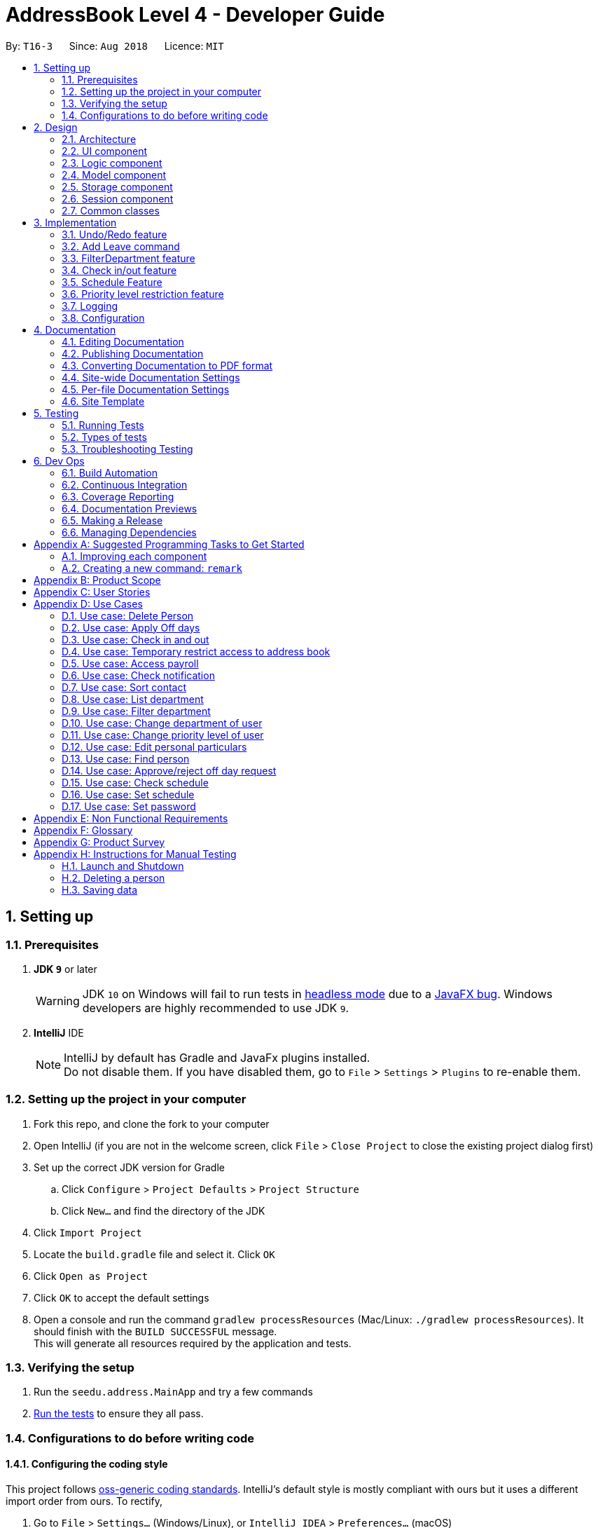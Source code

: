 = AddressBook Level 4 - Developer Guide
:site-section: DeveloperGuide
:toc:
:toc-title:
:toc-placement: preamble
:sectnums:
:imagesDir: images
:stylesDir: stylesheets
:xrefstyle: full
ifdef::env-github[]
:tip-caption: :bulb:
:note-caption: :information_source:
:warning-caption: :warning:
:sourcedir: src/main/java
endif::[]
:repoURL: https://github.com/CS2113-AY1819S1-T16-3/main/tree/master/

By: `T16-3`      Since: `Aug 2018`      Licence: `MIT`

== Setting up

=== Prerequisites

. *JDK `9`* or later
+
[WARNING]
JDK `10` on Windows will fail to run tests in <<UsingGradle#Running-Tests, headless mode>> due to a https://github.com/javafxports/openjdk-jfx/issues/66[JavaFX bug].
Windows developers are highly recommended to use JDK `9`.

. *IntelliJ* IDE
+
[NOTE]
IntelliJ by default has Gradle and JavaFx plugins installed. +
Do not disable them. If you have disabled them, go to `File` > `Settings` > `Plugins` to re-enable them.


=== Setting up the project in your computer

. Fork this repo, and clone the fork to your computer
. Open IntelliJ (if you are not in the welcome screen, click `File` > `Close Project` to close the existing project dialog first)
. Set up the correct JDK version for Gradle
.. Click `Configure` > `Project Defaults` > `Project Structure`
.. Click `New...` and find the directory of the JDK
. Click `Import Project`
. Locate the `build.gradle` file and select it. Click `OK`
. Click `Open as Project`
. Click `OK` to accept the default settings
. Open a console and run the command `gradlew processResources` (Mac/Linux: `./gradlew processResources`). It should finish with the `BUILD SUCCESSFUL` message. +
This will generate all resources required by the application and tests.

=== Verifying the setup

. Run the `seedu.address.MainApp` and try a few commands
. <<Testing,Run the tests>> to ensure they all pass.

=== Configurations to do before writing code

==== Configuring the coding style

This project follows https://github.com/oss-generic/process/blob/master/docs/CodingStandards.adoc[oss-generic coding standards]. IntelliJ's default style is mostly compliant with ours but it uses a different import order from ours. To rectify,

. Go to `File` > `Settings...` (Windows/Linux), or `IntelliJ IDEA` > `Preferences...` (macOS)
. Select `Editor` > `Code Style` > `Java`
. Click on the `Imports` tab to set the order

* For `Class count to use import with '\*'` and `Names count to use static import with '*'`: Set to `999` to prevent IntelliJ from contracting the import statements
* For `Import Layout`: The order is `import static all other imports`, `import java.\*`, `import javax.*`, `import org.\*`, `import com.*`, `import all other imports`. Add a `<blank line>` between each `import`

Optionally, you can follow the <<UsingCheckstyle#, UsingCheckstyle.adoc>> document to configure Intellij to check style-compliance as you write code.

==== Updating documentation to match your fork

After forking the repo, the documentation will still have the SE-EDU branding and refer to the `se-edu/addressbook-level4` repo.

If you plan to develop this fork as a separate product (i.e. instead of contributing to `se-edu/addressbook-level4`), you should do the following:

. Configure the <<Docs-SiteWideDocSettings, site-wide documentation settings>> in link:{repoURL}/build.gradle[`build.gradle`], such as the `site-name`, to suit your own project.

. Replace the URL in the attribute `repoURL` in link:{repoURL}/docs/DeveloperGuide.adoc[`DeveloperGuide.adoc`] and link:{repoURL}/docs/UserGuide.adoc[`UserGuide.adoc`] with the URL of your fork.

==== Setting up CI

Set up Travis to perform Continuous Integration (CI) for your fork. See <<UsingTravis#, UsingTravis.adoc>> to learn how to set it up.

After setting up Travis, you can optionally set up coverage reporting for your team fork (see <<UsingCoveralls#, UsingCoveralls.adoc>>).

[NOTE]
Coverage reporting could be useful for a team repository that hosts the final version but it is not that useful for your personal fork.

Optionally, you can set up AppVeyor as a second CI (see <<UsingAppVeyor#, UsingAppVeyor.adoc>>).

[NOTE]
Having both Travis and AppVeyor ensures your App works on both Unix-based platforms and Windows-based platforms (Travis is Unix-based and AppVeyor is Windows-based)

==== Getting started with coding

When you are ready to start coding,

1. Get some sense of the overall design by reading <<Design-Architecture>>.
2. Take a look at <<GetStartedProgramming>>.

== Design

[[Design-Architecture]]
=== Architecture

.Architecture Diagram
image::Architecture.png[width="600"]

The *_Architecture Diagram_* given above explains the high-level design of the App. Given below is a quick overview of each component.

[TIP]
The `.pptx` files used to create diagrams in this document can be found in the link:{repoURL}/docs/diagrams/[diagrams] folder. To update a diagram, modify the diagram in the pptx file, select the objects of the diagram, and choose `Save as picture`.

`Main` has only one class called link:{repoURL}/src/main/java/seedu/address/MainApp.java[`MainApp`]. It is responsible for,

* At app launch: Initializes the components in the correct sequence, and connects them up with each other.
* At shut down: Shuts down the components and invokes cleanup method where necessary.

<<Design-Commons,*`Commons`*>> represents a collection of classes used by multiple other components. Two of those classes play important roles at the architecture level.

* `EventsCenter` : This class (written using https://github.com/google/guava/wiki/EventBusExplained[Google's Event Bus library]) is used by components to communicate with other components using events (i.e. a form of _Event Driven_ design)
* `LogsCenter` : Used by many classes to write log messages to the App's log file.

The rest of the App consists of five components.

* <<Design-Ui,*`UI`*>>: The UI of the App.
* <<Design-Logic,*`Logic`*>>: The command executor.
* <<Design-Model,*`Model`*>>: Holds the data of the App in-memory.
* <<Design-Storage,*`Storage`*>>: Reads data from, and writes data to, the hard disk.
* <<Design-Session, *`Session`*>>: Stores the data of the user who is logged in to the application during runtime.

Each of the five components

* Defines its _API_ in an `interface` with the same name as the Component.
* Exposes its functionality using a `{Component Name}Manager` class.

For example, the `Logic` component (see the class diagram given below) defines it's API in the `Logic.java` interface and exposes its functionality using the `LogicManager.java` class.

.Class Diagram of the Logic Component
image::LogicClassDiagram.png[width="800"]

[discrete]
==== Events-Driven nature of the design

The _Sequence Diagram_ below shows how the components interact for the scenario where the user issues the command `delete 1`.

.Component interactions for `delete 1` command (part 1)
image::SDforDeletePerson.png[width="800"]

[NOTE]
Note how the `Model` simply raises a `AddressBookChangedEvent` when the Address Book data are changed, instead of asking the `Storage` to save the updates to the hard disk.

The diagram below shows how the `EventsCenter` reacts to that event, which eventually results in the updates being saved to the hard disk and the status bar of the UI being updated to reflect the 'Last Updated' time.

.Component interactions for `delete 1` command (part 2)
image::SDforDeletePersonEventHandling.png[width="800"]

[NOTE]
Note how the event is propagated through the `EventsCenter` to the `Storage` and `UI` without `Model` having to be coupled to either of them. This is an example of how this Event Driven approach helps us reduce direct coupling between components.

The sections below give more details of each component.

[[Design-Ui]]
=== UI component

.Structure of the UI Component
image::UiClassDiagram.png[width="800"]

*API* : link:{repoURL}/src/main/java/seedu/address/ui/Ui.java[`Ui.java`]

The UI consists of a `MainWindow` that is made up of parts e.g.`CommandBox`, `ResultDisplay`, `PersonListPanel`, `StatusBarFooter`, `BrowserPanel` etc. All these, including the `MainWindow`, inherit from the abstract `UiPart` class.

The `UI` component uses JavaFx UI framework. The layout of these UI parts are defined in matching `.fxml` files that are in the `src/main/resources/view` folder. For example, the layout of the link:{repoURL}/src/main/java/seedu/address/ui/MainWindow.java[`MainWindow`] is specified in link:{repoURL}/src/main/resources/view/MainWindow.fxml[`MainWindow.fxml`]

The `UI` component,

* Executes user commands using the `Logic` component.
* Binds itself to some data in the `Model` so that the UI can auto-update when data in the `Model` change.
* Responds to events raised from various parts of the App and updates the UI accordingly.

[[Design-Logic]]
=== Logic component

[[fig-LogicClassDiagram]]
.Structure of the Logic Component
image::LogicClassDiagram.png[width="800"]

*API* :
link:{repoURL}/src/main/java/seedu/address/logic/Logic.java[`Logic.java`]

.  `Logic` uses the `AddressBookParser` class to parse the user command.
.  This results in a `Command` object which is executed by the `LogicManager`.
.  The command execution can affect the `Model` (e.g. adding a person) and/or raise events.
.  The result of the command execution is encapsulated as a `CommandResult` object which is passed back to the `Ui`.

Given below is the Sequence Diagram for interactions within the `Logic` component for the `execute("delete 1")` API call.

.Interactions Inside the Logic Component for the `delete 1` Command
image::ImplementPlvlRestrictionSequenceDiagram.png[width=900]

[[Design-Model]]
=== Model component

.Structure of the Model Component
image::ModelClassDiagram.png[width="800"]

*API* : link:{repoURL}/src/main/java/seedu/address/model/Model.java[`Model.java`]

The `Model`,

* stores a `UserPref` object that represents the user's preferences.
* stores the Address Book data.
* exposes an unmodifiable `ObservableList<Person>` that can be 'observed' e.g. the UI can be bound to this list so that the UI automatically updates when the data in the list change.
* does not depend on any of the other three components.

[NOTE]
As a more OOP model, we can store a `Tag` list in `Address Book`, which `Person` can reference. This would allow `Address Book` to only require one `Tag` object per unique `Tag`, instead of each `Person` needing their own `Tag` object. An example of how such a model may look like is given below. +
 +
image:ModelClassBetterOopDiagram.png[width="800"]

[[Design-Storage]]
=== Storage component

.Structure of the Storage Component
image::StorageClassDiagram.png[width="800"]

*API* : link:{repoURL}/src/main/java/seedu/address/storage/Storage.java[`Storage.java`]

The `Storage` component,

* can save `UserPref` objects in json format and read it back.
* can save the Address Book data in xml format and read it back.

//tag::jylee-git_SessionDesign[]

[[Design-Session]]
=== Session component

*API* : link:{repoURL}/src/main/java/seedu/address/model/SessionManager.java[`SessionManager.java`]

The `Session` component,

* stores the identity of the user who is logged in to the app during runtime.
* allows other functions that require elevated user status, to inquire from `SessionManager` as to whether the user
is logged in, and also to inquire if the user has sufficient level of access to execute that particular function.

//end::jylee-git_SessionDesign[]

[[Design-Commons]]
=== Common classes

Classes used by multiple components are in the `seedu.addressbook.commons` package.

== Implementation

This section describes some noteworthy details on how certain features are implemented.

// tag::undoredo[]
=== Undo/Redo feature
==== Current Implementation

The undo/redo mechanism is facilitated by `VersionedAddressBook`.
It extends `AddressBook` with an undo/redo history, stored internally as an `addressBookStateList` and `currentStatePointer`.
Additionally, it implements the following operations:

* `VersionedAddressBook#commit()` -- Saves the current address book state in its history.
* `VersionedAddressBook#undo()` -- Restores the previous address book state from its history.
* `VersionedAddressBook#redo()` -- Restores a previously undone address book state from its history.

These operations are exposed in the `Model` interface as `Model#commitAddressBook()`, `Model#undoAddressBook()` and `Model#redoAddressBook()` respectively.

Given below is an example usage scenario and how the undo/redo mechanism behaves at each step.

Step 1. The user launches the application for the first time. The `VersionedAddressBook` will be initialized with the initial address book state, and the `currentStatePointer` pointing to that single address book state.

.Undo/Redo Command State List Diagram (Part 1)
image::UndoRedoStartingStateListDiagram.png[width="800"]

Step 2. The user executes `delete 5` command to delete the 5th person in the address book. The `delete` command calls `Model#commitAddressBook()`, causing the modified state of the address book after the `delete 5` command executes to be saved in the `addressBookStateList`, and the `currentStatePointer` is shifted to the newly inserted address book state.

.Undo/Redo Command State List Diagram (Part 2)
image::UndoRedoNewCommand1StateListDiagram.png[width="800"]

Step 3. The user executes `add n/David ...` to add a new person. The `add` command also calls `Model#commitAddressBook()`, causing another modified address book state to be saved into the `addressBookStateList`.

.Undo/Redo Command State List Diagram (Part 3)
image::UndoRedoNewCommand2StateListDiagram.png[width="800"]

[NOTE]
If a command fails its execution, it will not call `Model#commitAddressBook()`, so the address book state will not be saved into the `addressBookStateList`.

Step 4. The user now decides that adding the person was a mistake, and decides to undo that action by executing the `undo` command. The `undo` command will call `Model#undoAddressBook()`, which will shift the `currentStatePointer` once to the left, pointing it to the previous address book state, and restores the address book to that state.

.Undo/Redo Command State List Diagram (Part 4)
image::UndoRedoExecuteUndoStateListDiagram.png[width="800"]

[NOTE]
If the `currentStatePointer` is at index 0, pointing to the initial address book state, then there are no previous address book states to restore. The `undo` command uses `Model#canUndoAddressBook()` to check if this is the case. If so, it will return an error to the user rather than attempting to perform the undo.

The following sequence diagram shows how the undo operation works:

.Undo Command Sequence Diagram
image::UndoRedoSequenceDiagram.png[width="800"]

The `redo` command does the opposite -- it calls `Model#redoAddressBook()`, which shifts the `currentStatePointer` once to the right, pointing to the previously undone state, and restores the address book to that state.

[NOTE]
If the `currentStatePointer` is at index `addressBookStateList.size() - 1`, pointing to the latest address book state, then there are no undone address book states to restore. The `redo` command uses `Model#canRedoAddressBook()` to check if this is the case. If so, it will return an error to the user rather than attempting to perform the redo.

Step 5. The user then decides to execute the command `list`. Commands that do not modify the address book, such as `list`, will usually not call `Model#commitAddressBook()`, `Model#undoAddressBook()` or `Model#redoAddressBook()`. Thus, the `addressBookStateList` remains unchanged.

.Undo/Redo Command State List Diagram (Part 5)
image::UndoRedoNewCommand3StateListDiagram.png[width="800"]

Step 6. The user executes `clear`, which calls `Model#commitAddressBook()`. Since the `currentStatePointer` is not pointing at the end of the `addressBookStateList`, all address book states after the `currentStatePointer` will be purged. We designed it this way because it no longer makes sense to redo the `add n/David ...` command. This is the behavior that most modern desktop applications follow.

.Undo/Redo Command State List Diagram (Part 6)
image::UndoRedoNewCommand4StateListDiagram.png[width="800"]

The following activity diagram summarizes what happens when a user executes a new command:

.Undo/Redo Command Activity Diagram
image::UndoRedoActivityDiagram.png[width="650"]

==== Design Considerations

===== Aspect: How undo & redo executes

* **Alternative 1 (current choice):** Saves the entire address book.
** Pros: Easy to implement.
** Cons: May have performance issues in terms of memory usage.
* **Alternative 2:** Individual command knows how to undo/redo by itself.
** Pros: Will use less memory (e.g. for `delete`, just save the person being deleted).
** Cons: We must ensure that the implementation of each individual command are correct.

===== Aspect: Data structure to support the undo/redo commands

* **Alternative 1 (current choice):** Use a list to store the history of address book states.
** Pros: Easy for new Computer Science student undergraduates to understand, who are likely to be the new incoming developers of our project.
** Cons: Logic is duplicated twice. For example, when a new command is executed, we must remember to update both `HistoryManager` and `VersionedAddressBook`.
* **Alternative 2:** Use `HistoryManager` for undo/redo
** Pros: We do not need to maintain a separate list, and just reuse what is already in the codebase.
** Cons: Requires dealing with commands that have already been undone: We must remember to skip these commands. Violates Single Responsibility Principle and Separation of Concerns as `HistoryManager` now needs to do two different things.
// end::undoredo[]

// tag::addleave[]
=== Add Leave command
The `leave` is a command that allows the user to request leave applications. This command is only available after the user has logged in successfully.

The format of the command is: `leave date/DATE`

It takes in the parameter DATE in a valid format (DD/MM/YYYY).

==== Implementation
The implementation is divided in two phases.

In the first phase, parsing of the input arguments is handled by `AddLeaveParser`, which will create a new object `AddLeaveCommand`.
`AddLeaveParser` which implements `Parser` interface, parses the inputted arguments from the CLI and also checks if it conforms the expected input format.

Code snippet from `AddLeaveParser` that shows the above:
[source, java]
----
 public AddLeaveCommand parse(String args) throws ParseException {
        ArgumentMultimap argMultimap =
                ArgumentTokenizer.tokenize(args, PREFIX_NRIC, PREFIX_DATE);
        String employeeNric = "S1234591A";

        if (!arePrefixesPresent(argMultimap, PREFIX_DATE)
                || !argMultimap.getPreamble().isEmpty()) {
            throw new ParseException(String.format(MESSAGE_INVALID_COMMAND_FORMAT, AddLeaveCommand.MESSAGE_USAGE));
        }

        if (SessionManager.isLoggedIn()) {
            employeeNric = SessionManager.getLoggedInEmployeeNric();
        }

        EmployeeId employeeId = ParserUtil.parseEmployeeId(employeeNric);
        Date date = ParserUtil.parseDate(argMultimap.getValue(PREFIX_DATE).get());
        Approval status = ParserUtil.parseApproval("PENDING");

        Leave leave = new Leave (employeeId, date, status);

        return new AddLeaveCommand(leave);
    }
----
In the second phase, `AddLeaveCommand` is being executed. The `AddLeaveCommand`
adds a `Leave` to the `LeaveList`.
If the leave being added already exists in the LeaveList or when user is not logged in, executing the `leave`
command raises a `DuplicateLeaveException` or `UserNotLoggedInException`:
[source, java]
----
public CommandResult execute(Model model, CommandHistory history) throws CommandException {
        if (isLogin && !SessionManager.isLoggedIn()) {
            throw new CommandException(STATUS_NOT_LOGGED_IN);
        } else if (model.hasLeave(toAdd)) {
            throw new CommandException(MESSAGE_DUPLICATE_LEAVE);
        } else {
            model.addLeave(toAdd);
            model.commitLeaveList();
            return new CommandResult(String.format(MESSAGE_SUCCESS, toAdd));
        }
    }
----

The result of `AddLeaveCommand` execution is encapsulated as a `CommandResult` object which is passed back to the UI
and display the added leave application in the leave list.

The sequence diagram below demonstrates the interaction within the `Logic` component of `AddLeaveCommand`:

.Sequence diagram of AddLeaveCommand
image::AddLeaveCommandSequenceDiagram.png[width="800"]
// end::addleave[]

// tag::filterdepartment[]
=== FilterDepartment feature
==== Implementation

The `filterdepartment` is a command that filters out department to list a particular department employee's list.
The `filterdepartment` mechanism is facilitated by the `FilterDepartmentCommandParser`, which parses input arguments and creates a new `FilterDepartmentCommand` object.
The `FilterDepartmentCommandParser`, which implements the `Parser` interface, parses the arguments inputted in to the CLI, and checks if the user input conforms the expected format.

Code snippet from `FilterDepartmentCommandParser.java` that shows the parsing of arguments and checking for invalid arguments:

[source, java]
----
public FilterDepartmentCommand parse(String args) throws ParseException {
        String trimmedArgs = args.trim();
        trimmedArgs = trimmedArgs.toLowerCase();
        if (trimmedArgs.isEmpty() || trimmedArgs.contains("management")) {
            throw new ParseException(
                    String.format(MESSAGE_INVALID_COMMAND_FORMAT, FilterDepartmentCommand.MESSAGE_USAGE));
        }
        ...
        ...
}
----

In the second phase, the command is being executed in `FilterDepartmentCommand`. The updateFilteredPersonList updates the filteredPersonList with the departments that matches the keywords use as the argument in `FilterDepartmentCommand`.
The result of `FilterDepartmentCommand` execution is encapsulated as a `CommandResult` object and returns it to the `LogicManager` and subsequently to the UI and display the filtered department employee's list.

Code snippet from `FilterDepartmentCommand.java`:

[source, java]
----
public class FilterDepartmentCommand extends Command {

    ...
    ...

    private final DepartmentContainsKeywordsPredicate predicate;

    public FilterDepartmentCommand(DepartmentContainsKeywordsPredicate predicate) {
        this.predicate = predicate;
    }

    @Override
    public CommandResult execute(Model model, CommandHistory history) {
        requireNonNull(model);
        model.updateFilteredPersonList(predicate);
        return new CommandResult(
                String.format(Messages.MESSAGE_PERSONS_LISTED_OVERVIEW, model.getFilteredPersonList().size()));
    }
    ...
    ...
}
----

The sequence diagram below demonstrates the interaction within the `Logic` component of `FilterDepartmentCommand`:

.Sequence diagram of FilterDepartmentCommand
image::FilterDepartmentCommandSequenceDiagram.png[width="800"]
// end::filterdepartment[]

// tag::checkinout[]
=== Check in/out feature
==== Current implementation

The `checkCommand` is a command that allows employees to check in and out to work so that their working hours will be recorded according to the time they checked in/out and calculate their pay accordingly.

The `checkCommand` mechanism is facilitated by the `AddressBookParser`, which parses the user input to identify the requested command and calls the particular command parser to deal with the input arguments.

The `checkCommandParser`, which implements the `Parser` interface, parses the arguments inputted in to the CLI, and checks if the user input conforms the expected format.

- Code snippet from `checkCommandParser.java` that shows the parsing of arguments， checking for invalid arguments and returning a checkCommand object:

[source, java]
----
public CheckCommand parse(String args) throws ParseException {
        requireNonNull(args);
        ArgumentMultimap argMultimap = ArgumentTokenizer.tokenize(args, PREFIX_NRIC, PREFIX_PASSWORD, PREFIX_MODE);

        if (!arePrefixesPresent(argMultimap, PREFIX_NRIC, PREFIX_PASSWORD, PREFIX_MODE)
            || !argMultimap.getPreamble().isEmpty()) {
            throw new ParseException(String.format(MESSAGE_INVALID_COMMAND_FORMAT, CheckCommand.MESSAGE_USAGE));
        }

        String nric = argMultimap.getValue(PREFIX_NRIC).orElse("");
        String password = argMultimap.getValue(PREFIX_PASSWORD).orElse("");
        String mode = argMultimap.getValue(PREFIX_MODE).orElse("");

        return new CheckCommand(nric, password, new Mode(mode));
    }
----

In the second phase, the command is being executed in `checkCommand`.
The result of `checkCommand` execution is encapsulated as a `CommandResult` object and returns it to the `LogicManager` and subsequently to the UI and display check in/out mode as one of the fields.

The sequence diagram below demonstrates the interaction within the `Logic` component of `CheckCommand`:

.Sequence diagram of CheckCommand
image::CheckCommandSequenceDiagram.png[width="800"]
// end::checkinout[]

// tag::schedule[]
=== Schedule Feature
==== Implementation
The `setschedule` is a command that set a particular department employee's schedule.
The `setschedule` mechanism is facilitated by the `SetScheduleCommandParser`, which parses input arguments and creates a new `SetScheduleCommand` object.
The `SetScheduleCommandParser`, which implements the `Parser` interface, parses the arguments inputted in to the CLI, and checks if the user input conforms the expected format.

Code snippet from `SetScheduleCommandParser.java` that shows the parsing of arguments and checking for invalid arguments:

[source, java]
----
public SetScheduleCommand parse(String args) throws ParseException {

    ...
    ...

    EditPersonDescriptor editPersonDescriptor = new EditPersonDescriptor();
    if (argMultimap.getValue(PREFIX_TIME_START).isPresent()
            && argMultimap.getValue(PREFIX_TIME_END).isPresent()
            && argMultimap.getValue(PREFIX_VENUE).isPresent()) {
        Schedule schedule = ParserUtil.parseSchedule(
                argMultimap.getValue(PREFIX_TIME_START).get(),
                argMultimap.getValue(PREFIX_TIME_END).get(),
                argMultimap.getValue(PREFIX_VENUE).get());

        Set<Schedule> scheduleList = new HashSet<>();
        scheduleList.add(schedule);

        editPersonDescriptor.setSchedule(scheduleList);
    }

    ...
    ...

}
----

The sequence diagram below demonstrates `parse()` function of `SetScheduleCommandParser`:

.Sequence diagram of SetScheduleCommandParser
image::SetScheduleCommandParserSequenceDiagram.png[width="800"]

The sequence diagram below demonstrates `execute()` function of `SetScheduleCommand`:

.Sequence diagram of SetScheduleCommand
image::SetScheduleCommandSequenceDiagram.png[width="800"]

==== Design Considerations

===== Aspect: Storage for schedule

* **Alternative 1 (current choice):** Store with AddressBook XML.
** Pros: Easier to implement (able to add onto existing parser).
** Cons: May require extra parameters to create a Person object.
* **Alternative 2:** Store in a different XML file.
** Pros: Easy to implement (duplicate existing parser but for different XML file).
** Cons: Consumes extra time to delete schedule when a particular person is deleted.
* **Alternative 3:** Store in a different file format.
** Pros: Easier to understand.
** Cons: Consumes extra time to implement different parser from scratch.

// end::schedule[]

// tag::priorityLevel[]
=== Priority level restriction feature
All employee accounts contain a priority level field. Depending on the priority level that they are given, administrative
operations may be executed if they have sufficient priority level required to do so.

==== Implementation
Here is a code snippet of executing the AddCommand function. In this example, adding a person requires a person to be
logged in with a priority level of ADMINISTRATOR or above, in order to execute this function:

.AddCommand.java
[source,java]
----
@Override
public CommandResult execute(Model model, CommandHistory history) throws CommandException {
        requireNonNull(model);
        SessionManager sessionManager = SessionManager.getInstance(model);
        /**
         * Throws exception if user is not logged in.
         */
        if (!sessionManager.isLoggedIn()) {
            throw new CommandException(SessionManager.NOT_LOGGED_IN);
        }
        /**
         * Throws exception if user does not have the required access level.
         */
        if (!sessionManager.hasSufficientPriorityLevelForThisSession(PriorityLevelEnum.ADMINISTRATOR)) {
            throw new CommandException(String.format(PriorityLevel.INSUFFICIENT_PRIORITY_LEVEL,
                    PriorityLevelEnum.ADMINISTRATOR));
        }

        // ... Complete the execution, now that user is verified to be an admin.
    }
----

The following sequence diagram below shows the flow of how the feature works:

.Sequence diagram of priority level restriction feature
image::ImplementPlvlRestrictionSequenceDiagram.png[width=900]

// end:priorityLevel[]

=== Logging

We are using `java.util.logging` package for logging. The `LogsCenter` class is used to manage the logging levels and logging destinations.

* The logging level can be controlled using the `logLevel` setting in the configuration file (See <<Implementation-Configuration>>)
* The `Logger` for a class can be obtained using `LogsCenter.getLogger(Class)` which will log messages according to the specified logging level
* Currently log messages are output through: `Console` and to a `.log` file.

*Logging Levels*

* `SEVERE` : Critical problem detected which may possibly cause the termination of the application
* `WARNING` : Can continue, but with caution
* `INFO` : Information showing the noteworthy actions by the App
* `FINE` : Details that is not usually noteworthy but may be useful in debugging e.g. print the actual list instead of just its size

[[Implementation-Configuration]]
=== Configuration

Certain properties of the application can be controlled (e.g App name, logging level) through the configuration file (default: `config.json`).

== Documentation

We use asciidoc for writing documentation.

[NOTE]
We chose asciidoc over Markdown because asciidoc, although a bit more complex than Markdown, provides more flexibility in formatting.

=== Editing Documentation

See <<UsingGradle#rendering-asciidoc-files, UsingGradle.adoc>> to learn how to render `.adoc` files locally to preview the end result of your edits.
Alternatively, you can download the AsciiDoc plugin for IntelliJ, which allows you to preview the changes you have made to your `.adoc` files in real-time.

=== Publishing Documentation

See <<UsingTravis#deploying-github-pages, UsingTravis.adoc>> to learn how to deploy GitHub Pages using Travis.

=== Converting Documentation to PDF format

We use https://www.google.com/chrome/browser/desktop/[Google Chrome] for converting documentation to PDF format, as Chrome's PDF engine preserves hyperlinks used in webpages.

Here are the steps to convert the project documentation files to PDF format.

.  Follow the instructions in <<UsingGradle#rendering-asciidoc-files, UsingGradle.adoc>> to convert the AsciiDoc files in the `docs/` directory to HTML format.
.  Go to your generated HTML files in the `build/docs` folder, right click on them and select `Open with` -> `Google Chrome`.
.  Within Chrome, click on the `Print` option in Chrome's menu.
.  Set the destination to `Save as PDF`, then click `Save` to save a copy of the file in PDF format. For best results, use the settings indicated in the screenshot below.

.Saving documentation as PDF files in Chrome
image::chrome_save_as_pdf.png[width="300"]

[[Docs-SiteWideDocSettings]]
=== Site-wide Documentation Settings

The link:{repoURL}/build.gradle[`build.gradle`] file specifies some project-specific https://asciidoctor.org/docs/user-manual/#attributes[asciidoc attributes] which affects how all documentation files within this project are rendered.

[TIP]
Attributes left unset in the `build.gradle` file will use their *default value*, if any.

[cols="1,2a,1", options="header"]
.List of site-wide attributes
|===
|Attribute name |Description |Default value

|`site-name`
|The name of the website.
If set, the name will be displayed near the top of the page.
|_not set_

|`site-githuburl`
|URL to the site's repository on https://github.com[GitHub].
Setting this will add a "View on GitHub" link in the navigation bar.
|_not set_

|`site-seedu`
|Define this attribute if the project is an official SE-EDU project.
This will render the SE-EDU navigation bar at the top of the page, and add some SE-EDU-specific navigation items.
|_not set_

|===

[[Docs-PerFileDocSettings]]
=== Per-file Documentation Settings

Each `.adoc` file may also specify some file-specific https://asciidoctor.org/docs/user-manual/#attributes[asciidoc attributes] which affects how the file is rendered.

Asciidoctor's https://asciidoctor.org/docs/user-manual/#builtin-attributes[built-in attributes] may be specified and used as well.

[TIP]
Attributes left unset in `.adoc` files will use their *default value*, if any.

[cols="1,2a,1", options="header"]
.List of per-file attributes, excluding Asciidoctor's built-in attributes
|===
|Attribute name |Description |Default value

|`site-section`
|Site section that the document belongs to.
This will cause the associated item in the navigation bar to be highlighted.
One of: `UserGuide`, `DeveloperGuide`, ``LearningOutcomes``{asterisk}, `AboutUs`, `ContactUs`

_{asterisk} Official SE-EDU projects only_
|_not set_

|`no-site-header`
|Set this attribute to remove the site navigation bar.
|_not set_

|===

=== Site Template

The files in link:{repoURL}/docs/stylesheets[`docs/stylesheets`] are the https://developer.mozilla.org/en-US/docs/Web/CSS[CSS stylesheets] of the site.
You can modify them to change some properties of the site's design.

The files in link:{repoURL}/docs/templates[`docs/templates`] controls the rendering of `.adoc` files into HTML5.
These template files are written in a mixture of https://www.ruby-lang.org[Ruby] and http://slim-lang.com[Slim].

[WARNING]
====
Modifying the template files in link:{repoURL}/docs/templates[`docs/templates`] requires some knowledge and experience with Ruby and Asciidoctor's API.
You should only modify them if you need greater control over the site's layout than what stylesheets can provide.
The SE-EDU team does not provide support for modified template files.
====

[[Testing]]
== Testing

=== Running Tests

There are three ways to run tests.

[TIP]
The most reliable way to run tests is the 3rd one. The first two methods might fail some GUI tests due to platform/resolution-specific idiosyncrasies.

*Method 1: Using IntelliJ JUnit test runner*

* To run all tests, right-click on the `src/test/java` folder and choose `Run 'All Tests'`
* To run a subset of tests, you can right-click on a test package, test class, or a test and choose `Run 'ABC'`

*Method 2: Using Gradle*

* Open a console and run the command `gradlew clean allTests` (Mac/Linux: `./gradlew clean allTests`)

[NOTE]
See <<UsingGradle#, UsingGradle.adoc>> for more info on how to run tests using Gradle.

*Method 3: Using Gradle (headless)*

Thanks to the https://github.com/TestFX/TestFX[TestFX] library we use, our GUI tests can be run in the _headless_ mode. In the headless mode, GUI tests do not show up on the screen. That means the developer can do other things on the Computer while the tests are running.

To run tests in headless mode, open a console and run the command `gradlew clean headless allTests` (Mac/Linux: `./gradlew clean headless allTests`)

=== Types of tests

We have two types of tests:

.  *GUI Tests* - These are tests involving the GUI. They include,
.. _System Tests_ that test the entire App by simulating user actions on the GUI. These are in the `systemtests` package.
.. _Unit tests_ that test the individual components. These are in `seedu.address.ui` package.
.  *Non-GUI Tests* - These are tests not involving the GUI. They include,
..  _Unit tests_ targeting the lowest level methods/classes. +
e.g. `seedu.address.commons.StringUtilTest`
..  _Integration tests_ that are checking the integration of multiple code units (those code units are assumed to be working). +
e.g. `seedu.address.storage.StorageManagerTest`
..  Hybrids of unit and integration tests. These test are checking multiple code units as well as how the are connected together. +
e.g. `seedu.address.logic.LogicManagerTest`


=== Troubleshooting Testing
**Problem: `HelpWindowTest` fails with a `NullPointerException`.**

* Reason: One of its dependencies, `HelpWindow.html` in `src/main/resources/docs` is missing.
* Solution: Execute Gradle task `processResources`.

== Dev Ops

=== Build Automation

See <<UsingGradle#, UsingGradle.adoc>> to learn how to use Gradle for build automation.

=== Continuous Integration

We use https://travis-ci.org/[Travis CI] and https://www.appveyor.com/[AppVeyor] to perform _Continuous Integration_ on our projects. See <<UsingTravis#, UsingTravis.adoc>> and <<UsingAppVeyor#, UsingAppVeyor.adoc>> for more details.

=== Coverage Reporting

We use https://coveralls.io/[Coveralls] to track the code coverage of our projects. See <<UsingCoveralls#, UsingCoveralls.adoc>> for more details.

=== Documentation Previews
When a pull request has changes to asciidoc files, you can use https://www.netlify.com/[Netlify] to see a preview of how the HTML version of those asciidoc files will look like when the pull request is merged. See <<UsingNetlify#, UsingNetlify.adoc>> for more details.

=== Making a Release

Here are the steps to create a new release.

.  Update the version number in link:{repoURL}/src/main/java/seedu/address/MainApp.java[`MainApp.java`].
.  Generate a JAR file <<UsingGradle#creating-the-jar-file, using Gradle>>.
.  Tag the repo with the version number. e.g. `v0.1`
.  https://help.github.com/articles/creating-releases/[Create a new release using GitHub] and upload the JAR file you created.

=== Managing Dependencies

A project often depends on third-party libraries. For example, Address Book depends on the http://wiki.fasterxml.com/JacksonHome[Jackson library] for XML parsing. Managing these _dependencies_ can be automated using Gradle. For example, Gradle can download the dependencies automatically, which is better than these alternatives. +
a. Include those libraries in the repo (this bloats the repo size) +
b. Require developers to download those libraries manually (this creates extra work for developers)

[[GetStartedProgramming]]
[appendix]
== Suggested Programming Tasks to Get Started

Suggested path for new programmers:

1. First, add small local-impact (i.e. the impact of the change does not go beyond the component) enhancements to one component at a time. Some suggestions are given in <<GetStartedProgramming-EachComponent>>.

2. Next, add a feature that touches multiple components to learn how to implement an end-to-end feature across all components. <<GetStartedProgramming-RemarkCommand>> explains how to go about adding such a feature.

[[GetStartedProgramming-EachComponent]]
=== Improving each component

Each individual exercise in this section is component-based (i.e. you would not need to modify the other components to get it to work).

[discrete]
==== `Logic` component

*Scenario:* You are in charge of `logic`. During dog-fooding, your team realize that it is troublesome for the user to type the whole command in order to execute a command. Your team devise some strategies to help cut down the amount of typing necessary, and one of the suggestions was to implement aliases for the command words. Your job is to implement such aliases.

[TIP]
Do take a look at <<Design-Logic>> before attempting to modify the `Logic` component.

. Add a shorthand equivalent alias for each of the individual commands. For example, besides typing `clear`, the user can also type `c` to remove all persons in the list.
+
****
* Hints
** Just like we store each individual command word constant `COMMAND_WORD` inside `*Command.java` (e.g.  link:{repoURL}/src/main/java/seedu/address/logic/commands/FindCommand.java[`FindCommand#COMMAND_WORD`], link:{repoURL}/src/main/java/seedu/address/logic/commands/DeleteCommand.java[`DeleteCommand#COMMAND_WORD`]), you need a new constant for aliases as well (e.g. `FindCommand#COMMAND_ALIAS`).
** link:{repoURL}/src/main/java/seedu/address/logic/parser/AddressBookParser.java[`AddressBookParser`] is responsible for analyzing command words.
* Solution
** Modify the switch statement in link:{repoURL}/src/main/java/seedu/address/logic/parser/AddressBookParser.java[`AddressBookParser#parseCommand(String)`] such that both the proper command word and alias can be used to execute the same intended command.
** Add new tests for each of the aliases that you have added.
** Update the user guide to document the new aliases.
** See this https://github.com/se-edu/addressbook-level4/pull/785[PR] for the full solution.
****

[discrete]
==== `Model` component

*Scenario:* You are in charge of `model`. One day, the `logic`-in-charge approaches you for help. He wants to implement a command such that the user is able to remove a particular tag from everyone in the address book, but the model API does not support such a functionality at the moment. Your job is to implement an API method, so that your teammate can use your API to implement his command.

[TIP]
Do take a look at <<Design-Model>> before attempting to modify the `Model` component.

. Add a `removeTag(Tag)` method. The specified tag will be removed from everyone in the address book.
+
****
* Hints
** The link:{repoURL}/src/main/java/seedu/address/model/Model.java[`Model`] and the link:{repoURL}/src/main/java/seedu/address/model/AddressBook.java[`AddressBook`] API need to be updated.
** Think about how you can use SLAP to design the method. Where should we place the main logic of deleting tags?
**  Find out which of the existing API methods in  link:{repoURL}/src/main/java/seedu/address/model/AddressBook.java[`AddressBook`] and link:{repoURL}/src/main/java/seedu/address/model/person/Person.java[`Person`] classes can be used to implement the tag removal logic. link:{repoURL}/src/main/java/seedu/address/model/AddressBook.java[`AddressBook`] allows you to update a person, and link:{repoURL}/src/main/java/seedu/address/model/person/Person.java[`Person`] allows you to update the tags.
* Solution
** Implement a `removeTag(Tag)` method in link:{repoURL}/src/main/java/seedu/address/model/AddressBook.java[`AddressBook`]. Loop through each person, and remove the `tag` from each person.
** Add a new API method `deleteTag(Tag)` in link:{repoURL}/src/main/java/seedu/address/model/ModelManager.java[`ModelManager`]. Your link:{repoURL}/src/main/java/seedu/address/model/ModelManager.java[`ModelManager`] should call `AddressBook#removeTag(Tag)`.
** Add new tests for each of the new public methods that you have added.
** See this https://github.com/se-edu/addressbook-level4/pull/790[PR] for the full solution.
****

[discrete]
==== `Ui` component

*Scenario:* You are in charge of `ui`. During a beta testing session, your team is observing how the users use your address book application. You realize that one of the users occasionally tries to delete non-existent tags from a contact, because the tags all look the same visually, and the user got confused. Another user made a typing mistake in his command, but did not realize he had done so because the error message wasn't prominent enough. A third user keeps scrolling down the list, because he keeps forgetting the index of the last person in the list. Your job is to implement improvements to the UI to solve all these problems.

[TIP]
Do take a look at <<Design-Ui>> before attempting to modify the `UI` component.

. Use different colors for different tags inside person cards. For example, `friends` tags can be all in brown, and `colleagues` tags can be all in yellow.
+
**Before**
+
image::getting-started-ui-tag-before.png[width="300"]
+
**After**
+
image::getting-started-ui-tag-after.png[width="300"]
+
****
* Hints
** The tag labels are created inside link:{repoURL}/src/main/java/seedu/address/ui/PersonCard.java[the `PersonCard` constructor] (`new Label(tag.tagName)`). https://docs.oracle.com/javase/8/javafx/api/javafx/scene/control/Label.html[JavaFX's `Label` class] allows you to modify the style of each Label, such as changing its color.
** Use the .css attribute `-fx-background-color` to add a color.
** You may wish to modify link:{repoURL}/src/main/resources/view/DarkTheme.css[`DarkTheme.css`] to include some pre-defined colors using css, especially if you have experience with web-based css.
* Solution
** You can modify the existing test methods for `PersonCard` 's to include testing the tag's color as well.
** See this https://github.com/se-edu/addressbook-level4/pull/798[PR] for the full solution.
*** The PR uses the hash code of the tag names to generate a color. This is deliberately designed to ensure consistent colors each time the application runs. You may wish to expand on this design to include additional features, such as allowing users to set their own tag colors, and directly saving the colors to storage, so that tags retain their colors even if the hash code algorithm changes.
****

. Modify link:{repoURL}/src/main/java/seedu/address/commons/events/ui/NewResultAvailableEvent.java[`NewResultAvailableEvent`] such that link:{repoURL}/src/main/java/seedu/address/ui/ResultDisplay.java[`ResultDisplay`] can show a different style on error (currently it shows the same regardless of errors).
+
**Before**
+
image::getting-started-ui-result-before.png[width="200"]
+
**After**
+
image::getting-started-ui-result-after.png[width="200"]
+
****
* Hints
** link:{repoURL}/src/main/java/seedu/address/commons/events/ui/NewResultAvailableEvent.java[`NewResultAvailableEvent`] is raised by link:{repoURL}/src/main/java/seedu/address/ui/CommandBox.java[`CommandBox`] which also knows whether the result is a success or failure, and is caught by link:{repoURL}/src/main/java/seedu/address/ui/ResultDisplay.java[`ResultDisplay`] which is where we want to change the style to.
** Refer to link:{repoURL}/src/main/java/seedu/address/ui/CommandBox.java[`CommandBox`] for an example on how to display an error.
* Solution
** Modify link:{repoURL}/src/main/java/seedu/address/commons/events/ui/NewResultAvailableEvent.java[`NewResultAvailableEvent`] 's constructor so that users of the event can indicate whether an error has occurred.
** Modify link:{repoURL}/src/main/java/seedu/address/ui/ResultDisplay.java[`ResultDisplay#handleNewResultAvailableEvent(NewResultAvailableEvent)`] to react to this event appropriately.
** You can write two different kinds of tests to ensure that the functionality works:
*** The unit tests for `ResultDisplay` can be modified to include verification of the color.
*** The system tests link:{repoURL}/src/test/java/systemtests/AddressBookSystemTest.java[`AddressBookSystemTest#assertCommandBoxShowsDefaultStyle() and AddressBookSystemTest#assertCommandBoxShowsErrorStyle()`] to include verification for `ResultDisplay` as well.
** See this https://github.com/se-edu/addressbook-level4/pull/799[PR] for the full solution.
*** Do read the commits one at a time if you feel overwhelmed.
****

. Modify the link:{repoURL}/src/main/java/seedu/address/ui/StatusBarFooter.java[`StatusBarFooter`] to show the total number of people in the address book.
+
**Before**
+
image::getting-started-ui-status-before.png[width="500"]
+
**After**
+
image::getting-started-ui-status-after.png[width="500"]
+
****
* Hints
** link:{repoURL}/src/main/resources/view/StatusBarFooter.fxml[`StatusBarFooter.fxml`] will need a new `StatusBar`. Be sure to set the `GridPane.columnIndex` properly for each `StatusBar` to avoid misalignment!
** link:{repoURL}/src/main/java/seedu/address/ui/StatusBarFooter.java[`StatusBarFooter`] needs to initialize the status bar on application start, and to update it accordingly whenever the address book is updated.
* Solution
** Modify the constructor of link:{repoURL}/src/main/java/seedu/address/ui/StatusBarFooter.java[`StatusBarFooter`] to take in the number of persons when the application just started.
** Use link:{repoURL}/src/main/java/seedu/address/ui/StatusBarFooter.java[`StatusBarFooter#handleAddressBookChangedEvent(AddressBookChangedEvent)`] to update the number of persons whenever there are new changes to the addressbook.
** For tests, modify link:{repoURL}/src/test/java/guitests/guihandles/StatusBarFooterHandle.java[`StatusBarFooterHandle`] by adding a state-saving functionality for the total number of people status, just like what we did for save location and sync status.
** For system tests, modify link:{repoURL}/src/test/java/systemtests/AddressBookSystemTest.java[`AddressBookSystemTest`] to also verify the new total number of persons status bar.
** See this https://github.com/se-edu/addressbook-level4/pull/803[PR] for the full solution.
****

[discrete]
==== `Storage` component

*Scenario:* You are in charge of `storage`. For your next project milestone, your team plans to implement a new feature of saving the address book to the cloud. However, the current implementation of the application constantly saves the address book after the execution of each command, which is not ideal if the user is working on limited internet connection. Your team decided that the application should instead save the changes to a temporary local backup file first, and only upload to the cloud after the user closes the application. Your job is to implement a backup API for the address book storage.

[TIP]
Do take a look at <<Design-Storage>> before attempting to modify the `Storage` component.

. Add a new method `backupAddressBook(ReadOnlyAddressBook)`, so that the address book can be saved in a fixed temporary location.
+
****
* Hint
** Add the API method in link:{repoURL}/src/main/java/seedu/address/storage/AddressBookStorage.java[`AddressBookStorage`] interface.
** Implement the logic in link:{repoURL}/src/main/java/seedu/address/storage/StorageManager.java[`StorageManager`] and link:{repoURL}/src/main/java/seedu/address/storage/XmlAddressBookStorage.java[`XmlAddressBookStorage`] class.
* Solution
** See this https://github.com/se-edu/addressbook-level4/pull/594[PR] for the full solution.
****

[[GetStartedProgramming-RemarkCommand]]
=== Creating a new command: `remark`

By creating this command, you will get a chance to learn how to implement a feature end-to-end, touching all major components of the app.

*Scenario:* You are a software maintainer for `addressbook`, as the former developer team has moved on to new projects. The current users of your application have a list of new feature requests that they hope the software will eventually have. The most popular request is to allow adding additional comments/notes about a particular contact, by providing a flexible `remark` field for each contact, rather than relying on tags alone. After designing the specification for the `remark` command, you are convinced that this feature is worth implementing. Your job is to implement the `remark` command.

==== Description
Edits the remark for a person specified in the `INDEX`. +
Format: `remark INDEX r/[REMARK]`

Examples:

* `remark 1 r/Likes to drink coffee.` +
Edits the remark for the first person to `Likes to drink coffee.`
* `remark 1 r/` +
Removes the remark for the first person.

==== Step-by-step Instructions

===== [Step 1] Logic: Teach the app to accept 'remark' which does nothing
Let's start by teaching the application how to parse a `remark` command. We will add the logic of `remark` later.

**Main:**

. Add a `RemarkCommand` that extends link:{repoURL}/src/main/java/seedu/address/logic/commands/Command.java[`Command`]. Upon execution, it should just throw an `Exception`.
. Modify link:{repoURL}/src/main/java/seedu/address/logic/parser/AddressBookParser.java[`AddressBookParser`] to accept a `RemarkCommand`.

**Tests:**

. Add `RemarkCommandTest` that tests that `execute()` throws an Exception.
. Add new test method to link:{repoURL}/src/test/java/seedu/address/logic/parser/AddressBookParserTest.java[`AddressBookParserTest`], which tests that typing "remark" returns an instance of `RemarkCommand`.

===== [Step 2] Logic: Teach the app to accept 'remark' arguments
Let's teach the application to parse arguments that our `remark` command will accept. E.g. `1 r/Likes to drink coffee.`

**Main:**

. Modify `RemarkCommand` to take in an `Index` and `String` and print those two parameters as the error message.
. Add `RemarkCommandParser` that knows how to parse two arguments, one index and one with prefix 'r/'.
. Modify link:{repoURL}/src/main/java/seedu/address/logic/parser/AddressBookParser.java[`AddressBookParser`] to use the newly implemented `RemarkCommandParser`.

**Tests:**

. Modify `RemarkCommandTest` to test the `RemarkCommand#equals()` method.
. Add `RemarkCommandParserTest` that tests different boundary values
for `RemarkCommandParser`.
. Modify link:{repoURL}/src/test/java/seedu/address/logic/parser/AddressBookParserTest.java[`AddressBookParserTest`] to test that the correct command is generated according to the user input.

===== [Step 3] Ui: Add a placeholder for remark in `PersonCard`
Let's add a placeholder on all our link:{repoURL}/src/main/java/seedu/address/ui/PersonCard.java[`PersonCard`] s to display a remark for each person later.

**Main:**

. Add a `Label` with any random text inside link:{repoURL}/src/main/resources/view/PersonListCard.fxml[`PersonListCard.fxml`].
. Add FXML annotation in link:{repoURL}/src/main/java/seedu/address/ui/PersonCard.java[`PersonCard`] to tie the variable to the actual label.

**Tests:**

. Modify link:{repoURL}/src/test/java/guitests/guihandles/PersonCardHandle.java[`PersonCardHandle`] so that future tests can read the contents of the remark label.

===== [Step 4] Model: Add `Remark` class
We have to properly encapsulate the remark in our link:{repoURL}/src/main/java/seedu/address/model/person/Person.java[`Person`] class. Instead of just using a `String`, let's follow the conventional class structure that the codebase already uses by adding a `Remark` class.

**Main:**

. Add `Remark` to model component (you can copy from link:{repoURL}/src/main/java/seedu/address/model/person/Address.java[`Address`], remove the regex and change the names accordingly).
. Modify `RemarkCommand` to now take in a `Remark` instead of a `String`.

**Tests:**

. Add test for `Remark`, to test the `Remark#equals()` method.

===== [Step 5] Model: Modify `Person` to support a `Remark` field
Now we have the `Remark` class, we need to actually use it inside link:{repoURL}/src/main/java/seedu/address/model/person/Person.java[`Person`].

**Main:**

. Add `getRemark()` in link:{repoURL}/src/main/java/seedu/address/model/person/Person.java[`Person`].
. You may assume that the user will not be able to use the `add` and `edit` commands to modify the remarks field (i.e. the person will be created without a remark).
. Modify link:{repoURL}/src/main/java/seedu/address/model/util/SampleDataUtil.java/[`SampleDataUtil`] to add remarks for the sample data (delete your `addressBook.xml` so that the application will load the sample data when you launch it.)

===== [Step 6] Storage: Add `Remark` field to `XmlAdaptedPerson` class
We now have `Remark` s for `Person` s, but they will be gone when we exit the application. Let's modify link:{repoURL}/src/main/java/seedu/address/storage/XmlAdaptedPerson.java[`XmlAdaptedPerson`] to include a `Remark` field so that it will be saved.

**Main:**

. Add a new Xml field for `Remark`.

**Tests:**

. Fix `invalidAndValidPersonAddressBook.xml`, `typicalPersonsAddressBook.xml`, `validAddressBook.xml` etc., such that the XML tests will not fail due to a missing `<remark>` element.

===== [Step 6b] Test: Add withRemark() for `PersonBuilder`
Since `Person` can now have a `Remark`, we should add a helper method to link:{repoURL}/src/test/java/seedu/address/testutil/PersonBuilder.java[`PersonBuilder`], so that users are able to create remarks when building a link:{repoURL}/src/main/java/seedu/address/model/person/Person.java[`Person`].

**Tests:**

. Add a new method `withRemark()` for link:{repoURL}/src/test/java/seedu/address/testutil/PersonBuilder.java[`PersonBuilder`]. This method will create a new `Remark` for the person that it is currently building.
. Try and use the method on any sample `Person` in link:{repoURL}/src/test/java/seedu/address/testutil/TypicalPersons.java[`TypicalPersons`].

===== [Step 7] Ui: Connect `Remark` field to `PersonCard`
Our remark label in link:{repoURL}/src/main/java/seedu/address/ui/PersonCard.java[`PersonCard`] is still a placeholder. Let's bring it to life by binding it with the actual `remark` field.

**Main:**

. Modify link:{repoURL}/src/main/java/seedu/address/ui/PersonCard.java[`PersonCard`]'s constructor to bind the `Remark` field to the `Person` 's remark.

**Tests:**

. Modify link:{repoURL}/src/test/java/seedu/address/ui/testutil/GuiTestAssert.java[`GuiTestAssert#assertCardDisplaysPerson(...)`] so that it will compare the now-functioning remark label.

===== [Step 8] Logic: Implement `RemarkCommand#execute()` logic
We now have everything set up... but we still can't modify the remarks. Let's finish it up by adding in actual logic for our `remark` command.

**Main:**

. Replace the logic in `RemarkCommand#execute()` (that currently just throws an `Exception`), with the actual logic to modify the remarks of a person.

**Tests:**

. Update `RemarkCommandTest` to test that the `execute()` logic works.

==== Full Solution

See this https://github.com/se-edu/addressbook-level4/pull/599[PR] for the step-by-step solution.

[appendix]
== Product Scope

*Target user profile*:

* has a need to manage a significant number of contacts
* prefer desktop apps over other types
* can type fast
* prefers typing over mouse input
* is reasonably comfortable using CLI apps

*Value proposition*: manage contacts faster than a typical mouse/GUI driven app

[appendix]
== User Stories

Priorities: High (must have) - `* * \*`, Medium (nice to have) - `* \*`, Low (unlikely to have) - `*`

[width="59%",cols="22%,<23%,<25%,<30%",options="header",]
|=======================================================================
|Priority |As a ... |I want to ... |So that I can...
|`* * *` |User	|Access my payroll	|Calculate my incoming pay according to the number of hours I have worked easily
|`* * *` |User	|Check my schedule	|Know where I am deployed for the day
|`* * *` |User	|Check my notifications via CLI	|View my notifications
|`* * *` |Elevated user	|Set employees’ access levels	|Ensure that employees have the appropriate level of access to classified items/areas
|`* * *` |Elevated user	|Add/Delete/Edit employees into the database	|Ensure that the company manpower list is updated
|`* * *` |Elevated user	|Set schedule for employee 	|Deploy employees to their designated location.
|`* * *` |User	|Edit my personal particulars	|Update them as required (Edit function)
|`* * *` |Elevated user	|Access employee off-day requests	|Approve/Reject off for employees
|`* * *` |User	|Search for a specific contact	|Obtain the particulars of the contact easily
|`* * *` |User	|List the manpower for the day	|Allocate my manpower accordingly
|`* * *` |User	|Sort my address book by name and department	|Look for contacts that I want easily
|`* * *` |User	|List out the departments that are available	|Know what departments I can filter
|`* * *` |User	|Filter out and view my relevant colleague’s department	|Spend less time searching for their contact details and contact them
|`* * *` |Elevated User	|Change the department of the employees	|They are allocated at the correct department
|`* * *` |User	|Set password to my address book	|Prevent unauthorized access to my address book
|`* * *` |User	|Access my remaining off days	|Apply for my off
|`* * *` |User	|Check in and out during my work days	|I will be able to view the number of hours I have worked for
|`* * *` |Elevated user	|Check my employees’ working hours	|Pay them accordingly
|`* * *` |Administrator	|Restrict employee access to the address book application	|Perform maintenance or upgrades
|`* *`	|User	|Check the staff’s direct superior	|Feedback to the particular superior
|`* *`	|User	|Set my availability status (available, busy, away)	|Let colleagues decide their best course of action according to my status
|`* *`	|Elevated User	|Send out alerts to an individual/group	|Ensure that everyone is caught up with the latest developments
|`* *`	|User	|Notified via email/sms	|Get the latest updates at the earliest possible time
|`* *`	|User	|Upload profile picture	|I can be identified easily by others
|`* *`	|User	|Use keyboard shortcuts	|Quickly navigate around the address book
|`*`|User	|Deploy available cleaners	|Get the place cleaned up as soon as possible.
|=======================================================================

_{More to be added}_

[appendix]
== Use Cases

(For all use cases below, the *System* is the `AddressBook` and the *Actor* is the `user`, unless specified otherwise)

[discrete]
=== Use case: Add Person
*MSS*

.	User enters add command.
.	AddressBook prompts to add person.
.	User enters the details of the new person.
.	AddressBook adds the new person.
+
Use case ends.

*Extensions*

* 4a. Person already exists in the AddressBook.
** 4a1. AddressBook shows person already exists message.
+
Use case ends.

* 4b. The added person has missing details.
** 4b1. AddressBook shows an error message.
+
Use case ends.

* 4c. The added person has wrong entry format.
** 4c1. AddressBook shows an error message.
+
Use case ends.

=== Use case: Delete Person
*MSS*

.	User enters delete command
.	AddressBook shows the list of employees
.	User requests to delete a specific employee
.	AddressBook deletes the employee
+
Use case ends.

*Extensions*

* 2a. The list is empty.
+
Use case ends.

* 4a. The given employee name is invalid
** 4a1. AddressBook shows an error message.
+
Use case resumes to step 2.

=== Use case: Apply Off days
*MSS*

.	User enters command to apply off day
.	AddressBook list the remaining off days left and prompts the date the user wants to apply on
.	User enters date
.	AddressBook add the request to the database for approval
+
Use case ends.

*Extensions*

* 2a. No remaining days left
+
Use case ends.

* 4a. The given date is not available for application
*  4a1. AddressBook shows an error message.
+
Use case resumes to step 2.

=== Use case: Check in and out
*MSS*

. User enters command to check in.
. AddressBook starts to time the user working hours.
. User enters command to check out.
. AddressBook stops timer, and records the user working hours.
+
Use case ends.

=== Use case: Temporary restrict access to address book
*MSS*

. User enters command to switch to superuser
. AddressBook prompts for password.
. User enters password
. AddressBook prompts a superuser command
. User enters restrict access command
. AddressBook restrict access for all users.
+
Use case ends.

*Extensions*

* 4a. Incorrect password
** 4a1. AddressBook shows an error message.
+
Use case resumes to step 2.

* 6a. No such command
** 6a1. AddressBook shows an error message.
+
Use case resumes to step 4.

=== Use case: Access payroll
*MSS*

. User enters command to check payroll.
. AddressBook shows the user payroll.
+
Use case ends.

=== Use case: Check notification
*MSS*

. User enters command to check for notification.
. AddressBook list out notifications.
+
Use case ends.

=== Use case: Sort contact
*MSS*

. User enters sort command.
. AddressBook prompts user to enter the field and order of sort.
. User enters the field and order to sort.
. AddressBook shows a sorted list by the field and order.
+
Use case ends.

*Extensions*

* 4a. The given field is invalid.
** 4a1. AddressBook shows an error message.
+
Use case resumes to step 2.

* 4b. The given order is invalid.
** 4b1. AddressBook shows an error message.
+
Use case resumes to step 2.

=== Use case: List department
*MSS*

. User enters listdepartment command.
. AddressBook shows a list of available departments.
+
Use case ends.

=== Use case: Filter department
*MSS*

. User enters filterdepartment command.
. AddressBook prompts to enter the departments to filter.
. User enters the department name to filter.
. AddressBook shows the list of filtered department.
+
Use case ends.

*Extensions*

* 4a. The keyword `management` is entered.
** 4a1. AddressBook shows an error message.
+
Use case resumes to step 2.

* 4b. The keyword entered is not found.
** 4b1. AddressBook shows an empty list.
+
Use case ends.

=== Use case: Change department of user
*MSS*

. User enters setdepartment command.
. AddressBook prompts to enter the INDEX and department name to change.
. User enters the index and the department name.
. AddressBook updates the department of the user at the stated index.
+
Use case ends.

*Extensions*

* 4a. User is not logged in.
** 4a1. AddressBook shows an error message.
+
Use case ends.

* 4b. User does not have the correct priority level.
** 4b1. AddressBook shows an error message.
+
Use case ends.

* 4c. User keys in an invalid INDEX.
** 4c1. AddressBook shows an error message.
+
Use case ends.

* 4d. User keys in an invalid department name.
** 4d1. AddressBook shows an error message.
+
Use case ends.

* 4e. User tries to edit his/her own department.
** 4e1. AddressBook shows an error message.
+
Use case ends.

=== Use case: Change priority level of user
*MSS*

. User enters `setplvl INDEX plvl/PRIORITY_LEVEL`
. AddressBook updates the priority level of the person at stated index.
+
Use case ends.

*Extensions*

* 2a. User is not logged in
** 2a1. AddressBook shows an error message.
+
Use case ends.

* 2b. Invalid priority level
** 2b1. AddressBook shows an error message.
+
Use case ends.

* 2c. User logged in, but insufficient priority level
** 2c1. AddressBook shows an error message.
+
Use case ends.

* 2d. User logged in, sufficient priority level, but tries to edit his/her own priority level
** 2d1. AddressBook shows an error message.
+
Use case ends.

=== Use case: Edit personal particulars
*MSS*

. User enters edit command.
. AddressBook shows the format to edit the person details.
. User edit his/her particulars.
. AddressBook updates the new particulars.
+
Use case ends.

*Extensions*

* 4a. The edited format is wrong
** 4a1. AddressBook shows an error message.
+
Use case ends.

=== Use case: Find person
*MSS*

. User keys in the keyword to search in find command.
. AddressBook displays the list of names which contains the keyword given.
+
Use case ends.

*Extensions*

* 2a. AddressBook does not contain the keyword entered.
** 2a1. AddressBook displays entered keyword not found.
+
Use case ends.

=== Use case: Approve/reject off day request
*MSS*

. User enters command to switch to superuser
. AddressBook prompts for password
. User enters password
. AddressBook prompts for superuser command
. User enters command to view requests
. AddressBook list out all requests
. User enters employee name
. AddressBook prompts user to approve or reject request
. User enters approve/reject
. AddressBook update database
+
Use case ends.

*Extensions*

* 4a. Incorrect password
** 4a1. AddressBook shows an error message.
+
Use case resumes to step 2.

* 6a. No such command
** 6a1. AddressBook shows an error message.
+
Use case resumes to step 4.

* 6b. No request found
** 6b1. AddressBook shows an error message.
+
Use case ends.

* 8a. No such employee with existing request found
** 8a1. AddressBook shows an error message.
+
Use case resumes to step 6.

=== Use case: Check schedule
*MSS*

. User enters command to check schedule
. AddressBook display user’s schedule
+
Use case ends.

*Extensions*

* 2a. No user schedule found.
** 2a1. Address book displays message “No tasks scheduled for the day”.
+
Use case ends.

=== Use case: Set schedule
*MSS*

. User enters command to switch to superuser
. AddressBook prompts for password
. User enters password
. AddressBook prompts for superuser command
. User enters command to set schedule
. AddressBook prompts for the employee name
. User enters employee name
. AddressBook prompts for the date of schedule and location
. User enters the date and location
. AddressBook updates the schedule
+
Use case ends.

*Extensions*

* 8a. Employee name not found.
** 8a1. AddressBook displays message “Employee not found”.
+
Use case ends.

* 10a. The date of schedule is already occupied.
** 10a1. AddressBook displays message “Employee is busy on the given date”.
+
Use case ends.

=== Use case: Set password
*MSS*

. User enters password command.
. AddressBook shows the password format to be keyed in.
. User keys in password.
. AddressBook stores the person’s new password.
+
Use case ends.

*Extensions*

* 4a. The password is keyed in the wrong format
** 4a1. AddressBook shows an error message.
+
Use case ends.

[appendix]
== Non Functional Requirements

.  Should work on any <<mainstream-os,mainstream OS>> as long as it has Java `9` or higher installed.
.  Should be able to hold up to 1000 persons without a noticeable sluggishness in performance for typical usage.
.  A user with above average typing speed for regular English text (i.e. not code, not system admin commands) should be able to accomplish most of the tasks faster using commands than using the mouse.

_{More to be added}_

[appendix]
== Glossary

[[mainstream-os]] Mainstream OS::
Windows, Linux, Unix, OS-X

[[private-contact-detail]] Private contact detail::
A contact detail that is not meant to be shared with others

[appendix]
== Product Survey

*Product Name*

Author: ...

Pros:

* ...
* ...

Cons:

* ...
* ...

[appendix]
== Instructions for Manual Testing

Given below are instructions to test the app manually.

[NOTE]
These instructions only provide a starting point for testers to work on; testers are expected to do more _exploratory_ testing.

=== Launch and Shutdown

. Initial launch

.. Download the jar file and copy into an empty folder
.. Double-click the jar file +
   Expected: Shows the GUI with a set of sample contacts. The window size may not be optimum.

. Saving window preferences

.. Resize the window to an optimum size. Move the window to a different location. Close the window.
.. Re-launch the app by double-clicking the jar file. +
   Expected: The most recent window size and location is retained.

_{ more test cases ... }_

=== Deleting a person

. Deleting a person while all persons are listed

.. Prerequisites: List all persons using the `list` command. Multiple persons in the list.
.. Test case: `delete 1` +
   Expected: First contact is deleted from the list. Details of the deleted contact shown in the status message. Timestamp in the status bar is updated.
.. Test case: `delete 0` +
   Expected: No person is deleted. Error details shown in the status message. Status bar remains the same.
.. Other incorrect delete commands to try: `delete`, `delete x` (where x is larger than the list size) _{give more}_ +
   Expected: Similar to previous.

_{ more test cases ... }_

=== Saving data

. Dealing with missing/corrupted data files

.. _{explain how to simulate a missing/corrupted file and the expected behavior}_

_{ more test cases ... }_
